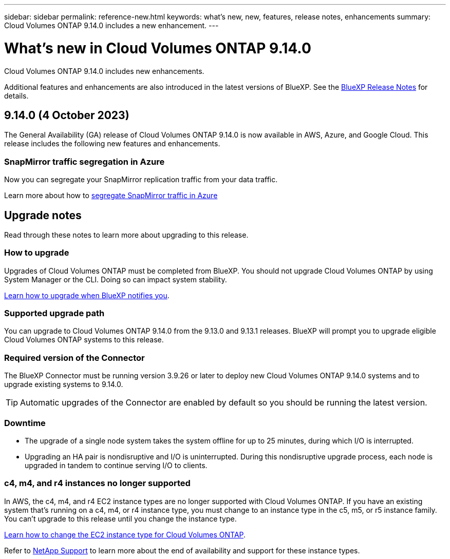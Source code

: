 ---
sidebar: sidebar
permalink: reference-new.html
keywords: what's new, new, features, release notes, enhancements
summary: Cloud Volumes ONTAP 9.14.0 includes a new enhancement.
---

= What's new in Cloud Volumes ONTAP 9.14.0 
:hardbreaks:
:nofooter:
:icons: font
:linkattrs:
:imagesdir: ./media/

[.lead]
Cloud Volumes ONTAP 9.14.0 includes new enhancements.

Additional features and enhancements are also introduced in the latest versions of BlueXP. See the https://docs.netapp.com/us-en/bluexp-cloud-volumes-ontap/whats-new.html[BlueXP Release Notes^] for details.

== 9.14.0 (4 October 2023)
The General Availability (GA) release of Cloud Volumes ONTAP 9.14.0 is now available in AWS, Azure, and Google Cloud. This release includes the following new features and enhancements.

=== SnapMirror traffic segregation in Azure
Now you can segregate your SnapMirror replication traffic from your data traffic. 

Learn more about how to link:https://docs.netapp.com/us-en/bluexp-cloud-volumes-ontap/task-segregate-snapmirror-azure.html[segregate SnapMirror traffic in Azure^]

== Upgrade notes

Read through these notes to learn more about upgrading to this release.

=== How to upgrade

Upgrades of Cloud Volumes ONTAP must be completed from BlueXP. You should not upgrade Cloud Volumes ONTAP by using System Manager or the CLI. Doing so can impact system stability.

link:http://docs.netapp.com/us-en/bluexp-cloud-volumes-ontap/task-updating-ontap-cloud.html[Learn how to upgrade when BlueXP notifies you^].

=== Supported upgrade path

You can upgrade to Cloud Volumes ONTAP 9.14.0 from the 9.13.0 and 9.13.1 releases. BlueXP will prompt you to upgrade eligible Cloud Volumes ONTAP systems to this release.

=== Required version of the Connector

The BlueXP Connector must be running version 3.9.26 or later to deploy new Cloud Volumes ONTAP 9.14.0 systems and to upgrade existing systems to 9.14.0.

TIP: Automatic upgrades of the Connector are enabled by default so you should be running the latest version.

=== Downtime

* The upgrade of a single node system takes the system offline for up to 25 minutes, during which I/O is interrupted.

* Upgrading an HA pair is nondisruptive and I/O is uninterrupted. During this nondisruptive upgrade process, each node is upgraded in tandem to continue serving I/O to clients.

=== c4, m4, and r4 instances no longer supported

In AWS, the c4, m4, and r4 EC2 instance types are no longer supported with Cloud Volumes ONTAP. If you have an existing system that's running on a c4, m4, or r4 instance type, you must change to an instance type in the c5, m5, or r5 instance family. You can't upgrade to this release until you change the instance type.
 
link:https://docs.netapp.com/us-en/bluexp-cloud-volumes-ontap/task-change-ec2-instance.html[Learn how to change the EC2 instance type for Cloud Volumes ONTAP^].

Refer to link:https://mysupport.netapp.com/info/communications/ECMLP2880231.html[NetApp Support^] to learn more about the end of availability and support for these instance types. 
